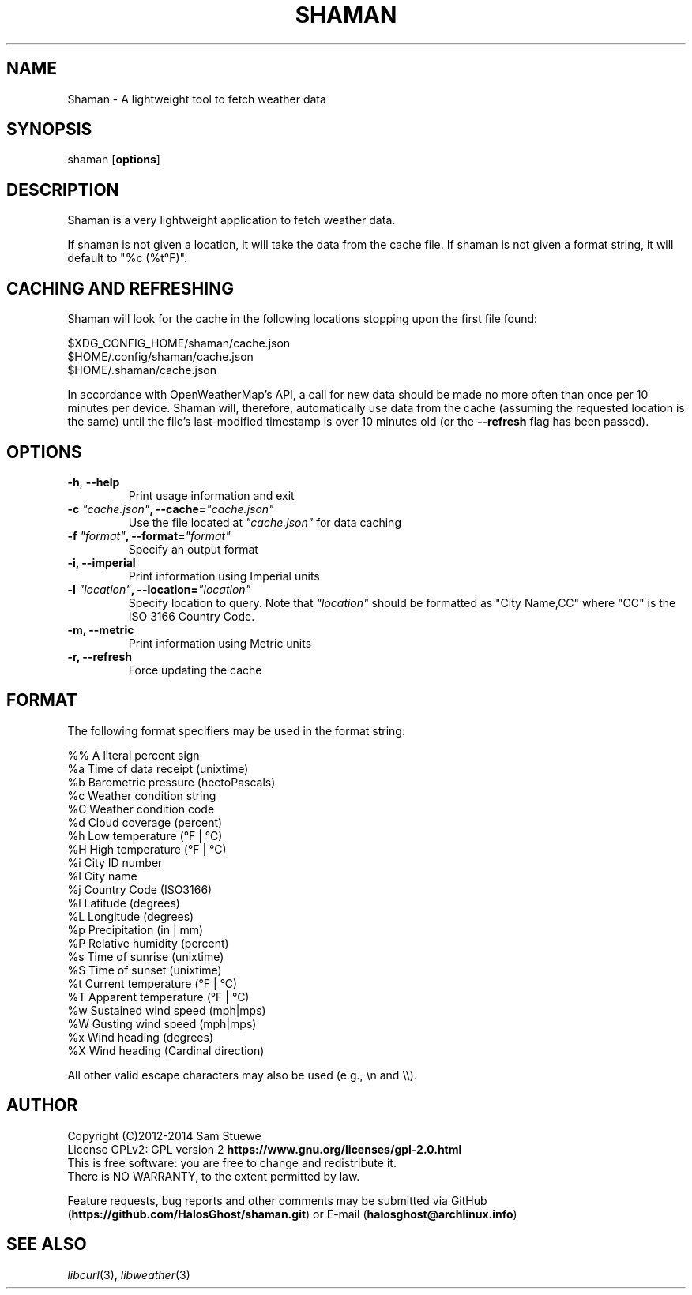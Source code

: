 '\" t
.\" Manual page created with latex2man on Mon Jun 23 15:50:51 CDT 2014
.\" NOTE: This file is generated, DO NOT EDIT.
.de Vb
.ft CW
.nf
..
.de Ve
.ft R

.fi
..
.TH "SHAMAN" "1" "23 June 2014" "Fetch Weather Data " "Fetch Weather Data "
.SH NAME

Shaman
\- A lightweight tool to fetch weather data 
.PP
.SH SYNOPSIS

shaman
[\fBoptions\fP]
.PP
.SH DESCRIPTION

Shaman
is a very lightweight application to fetch weather data. 
.PP
If shaman
is not given a location, it will take the data from the cache file. 
If shaman
is not given a format string, it will default to "%c (%t°F)". 
.PP
.SH CACHING AND REFRESHING

Shaman
will look for the cache in the following locations stopping upon the first file found:
.br
.PP
$XDG_CONFIG_HOME/shaman/cache.json
.br
$HOME/.config/shaman/cache.json
.br
$HOME/.shaman/cache.json
.PP
In accordance with OpenWeatherMap\&'s API, a call for new data should be made no more often than once per 10 minutes per device. 
Shaman
will, therefore, automatically use data from the cache (assuming the requested location is the same) until the file\&'s last\-modified timestamp is over 10 minutes old (or the \fB\-\-refresh\fP
flag has been passed). 
.PP
.SH OPTIONS

.TP
\fB\-h\fP, \fB\-\-help\fP
 Print usage information and exit 
.TP
\fB\-c\fP\fI\fB \fP"cache.json"\fP, \fB\-\-cache=\fP\fI"cache.json"\fP
 Use the file located at \fI"cache.json"\fP
for data caching 
.TP
\fB\-f\fP\fI\fB \fP"format"\fP, \fB\-\-format=\fP\fI"format"\fP
 Specify an output format 
.TP
\fB\-i, \-\-imperial\fP
 Print information using Imperial units 
.TP
\fB\-l\fP\fI\fB \fP"location"\fP, \fB\-\-location=\fP\fI"location"\fP
 Specify location to query. Note that \fI"location"\fP
should be formatted as "City Name,CC" where "CC" is the ISO 3166 Country Code. 
.TP
\fB\-m, \-\-metric\fP
 Print information using Metric units 
.TP
\fB\-r, \-\-refresh\fP
 Force updating the cache 
.PP
.SH FORMAT

The following format specifiers may be used in the format string: 
.PP
.Vb
%%    A literal percent sign
%a    Time of data receipt       (unixtime)
%b    Barometric pressure        (hectoPascals)
%c    Weather condition string
%C    Weather condition code
%d    Cloud coverage             (percent)
%h    Low temperature            (°F | °C)
%H    High temperature           (°F | °C)
%i    City ID number
%I    City name
%j    Country Code               (ISO3166)
%l    Latitude                   (degrees)
%L    Longitude                  (degrees)
%p    Precipitation              (in | mm)
%P    Relative humidity          (percent)
%s    Time of sunrise            (unixtime)
%S    Time of sunset             (unixtime)
%t    Current temperature        (°F | °C)
%T    Apparent temperature       (°F | °C)
%w    Sustained wind speed       (mph|mps)
%W    Gusting wind speed         (mph|mps)
%x    Wind heading               (degrees)
%X    Wind heading               (Cardinal direction)
.Ve
All other valid escape characters may also be used (e.g., \\n and \\\\).
.PP
.SH AUTHOR

Copyright (C)2012\-2014 Sam Stuewe
.br
License GPLv2: GPL version 2 \fBhttps://www.gnu.org/licenses/gpl\-2.0.html\fP
.br
This is free software: you are free to change and redistribute it. 
.br
There is NO WARRANTY, to the extent permitted by law. 
.PP
Feature requests, bug reports and other comments may be submitted via GitHub (\fBhttps://github.com/HalosGhost/shaman.git\fP)
or E\-mail (\fBhalosghost@archlinux.info\fP)
.PP
.SH SEE ALSO

\fIlibcurl\fP(3),
\fIlibweather\fP(3)
.PP
.\" NOTE: This file is generated, DO NOT EDIT.
